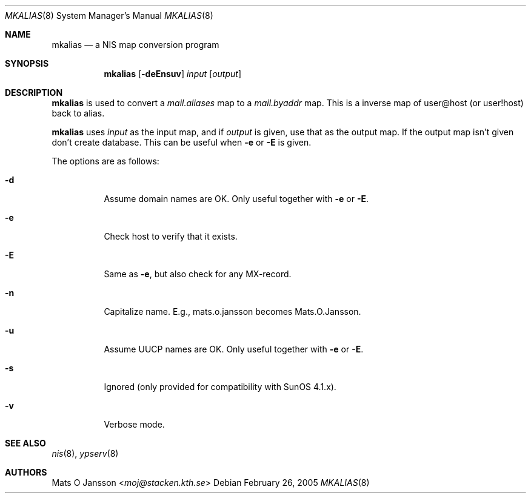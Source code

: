.\"	$NetBSD: mkalias.8,v 1.12 2013/07/20 21:40:03 wiz Exp $
.\"
.\" Copyright (c) 1997 Mats O Jansson <moj@stacken.kth.se>
.\" All rights reserved.
.\"
.\" Redistribution and use in source and binary forms, with or without
.\" modification, are permitted provided that the following conditions
.\" are met:
.\" 1. Redistributions of source code must retain the above copyright
.\"    notice, this list of conditions and the following disclaimer.
.\" 2. Redistributions in binary form must reproduce the above copyright
.\"    notice, this list of conditions and the following disclaimer in the
.\"    documentation and/or other materials provided with the distribution.
.\"
.\" THIS SOFTWARE IS PROVIDED BY THE AUTHOR ``AS IS'' AND ANY EXPRESS
.\" OR IMPLIED WARRANTIES, INCLUDING, BUT NOT LIMITED TO, THE IMPLIED
.\" WARRANTIES OF MERCHANTABILITY AND FITNESS FOR A PARTICULAR PURPOSE
.\" ARE DISCLAIMED.  IN NO EVENT SHALL THE AUTHOR BE LIABLE FOR ANY
.\" DIRECT, INDIRECT, INCIDENTAL, SPECIAL, EXEMPLARY, OR CONSEQUENTIAL
.\" DAMAGES (INCLUDING, BUT NOT LIMITED TO, PROCUREMENT OF SUBSTITUTE GOODS
.\" OR SERVICES; LOSS OF USE, DATA, OR PROFITS; OR BUSINESS INTERRUPTION)
.\" HOWEVER CAUSED AND ON ANY THEORY OF LIABILITY, WHETHER IN CONTRACT, STRICT
.\" LIABILITY, OR TORT (INCLUDING NEGLIGENCE OR OTHERWISE) ARISING IN ANY WAY
.\" OUT OF THE USE OF THIS SOFTWARE, EVEN IF ADVISED OF THE POSSIBILITY OF
.\" SUCH DAMAGE.
.\"
.Dd February 26, 2005
.Dt MKALIAS 8
.Os
.Sh NAME
.Nm mkalias
.Nd a NIS map conversion program
.Sh SYNOPSIS
.Nm
.Op Fl deEnsuv
.Ar input
.Op Ar output
.Sh DESCRIPTION
.Nm
is used to convert a
.Pa mail.aliases
map to a
.Pa mail.byaddr
map. This is a inverse map of user@host (or user!host) back to alias.
.Pp
.Nm
uses
.Ar input
as the input map, and if
.Ar output
is given, use that as the output map.
If the output map isn't given don't create database.
This can be useful when
.Fl e
or
.Fl E
is given.
.Pp
The options are as follows:
.Bl -tag -width indent
.It Fl d
Assume domain names are OK.
Only useful together with
.Fl e
or
.Fl E .
.It Fl e
Check host to verify that it exists.
.It Fl E
Same as
.Fl e ,
but also check for any MX-record.
.It Fl n
Capitalize name.
E.g., mats.o.jansson becomes Mats.O.Jansson.
.It Fl u
Assume UUCP names are OK.
Only useful together with
.Fl e
or
.Fl E .
.It Fl s
Ignored (only provided for compatibility with SunOS 4.1.x).
.It Fl v
Verbose mode.
.El
.Sh SEE ALSO
.Xr nis 8 ,
.Xr ypserv 8
.Sh AUTHORS
.An Mats O Jansson Aq Mt moj@stacken.kth.se
